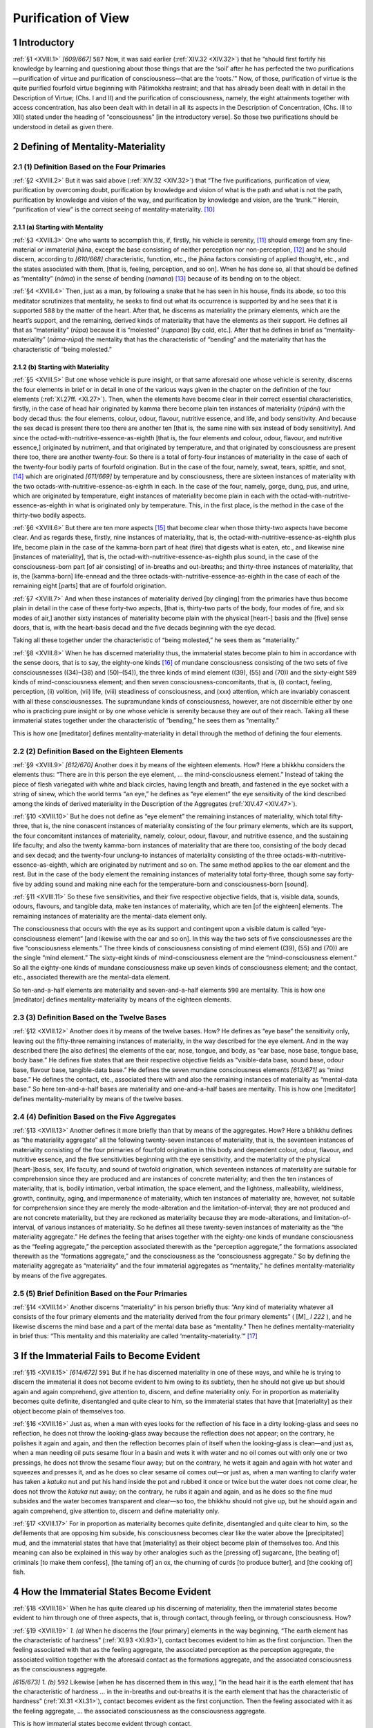 

.. _XVIII:

Purification of View
************************



1 Introductory
------------------



.. _XVIII.1:

:ref:`§1 <XVIII.1>` *[609/667]*  ``587``  Now, it was said earlier (:ref:`XIV.32 <XIV.32>`) that he “should first fortify his knowledge by learning and questioning about those things that are the ‘soil’ after he has perfected the two purifications—purification of virtue and purification of consciousness—that are the ‘roots.’” Now, of those, purification of virtue is the quite purified fourfold virtue beginning with Pātimokkha restraint; and that has already been dealt with in detail in the Description of Virtue; (Chs. I and II) and the purification of consciousness, namely, the eight attainments together with access concentration, has also been dealt with in detail in all its aspects in the Description of Concentration, (Chs. III to XIII) stated under the heading of “consciousness” [in the introductory verse]. So those two purifications should be understood in detail as given there.

2 Defining of Mentality-Materiality
---------------------------------------



2.1 (1) Definition Based on the Four Primaries
^^^^^^^^^^^^^^^^^^^^^^^^^^^^^^^^^^^^^^^^^^^^^^^^^^



.. _XVIII.2:

:ref:`§2 <XVIII.2>` But it was said above (:ref:`XIV.32 <XIV.32>`) that “The five purifications, purification of view, purification by overcoming doubt, purification by knowledge and vision of what is the path and what is not the path, purification by knowledge and vision of the way, and purification by knowledge and vision, are the ‘trunk.’” Herein, “purification of view” is the correct seeing of mentality-materiality. [#1]_ 

2.1.1 (a) Starting with Mentality
"""""""""""""""""""""""""""""""""""""



.. _XVIII.3:

:ref:`§3 <XVIII.3>` One who wants to accomplish this, if, firstly, his vehicle is serenity, [#2]_  should emerge from any fine-material or immaterial jhāna, except the base consisting of neither perception nor non-perception, [#3]_  and he should discern, according to *[610/668]* characteristic, function, etc., the jhāna factors consisting of applied thought, etc., and the states associated with them, [that is, feeling, perception, and so on]. When he has done so, all that should be defined as “mentality” (*nāma*\ ) in the sense of bending (*namana*\ ) [#4]_  because of its bending on to the object.

.. _XVIII.4:

:ref:`§4 <XVIII.4>` Then, just as a man, by following a snake that he has seen in his house, finds its abode, so too this meditator scrutinizes that mentality, he seeks to find out what its occurrence is supported by and he sees that it is supported  ``588``  by the matter of the heart. After that, he discerns as materiality the primary elements, which are the heart’s support, and the remaining, derived kinds of materiality that have the elements as their support. He defines all that as “materiality” (*rūpa*\ ) because it is “molested” (*ruppana*\ ) [by cold, etc.]. After that he defines in brief as “mentality-materiality” (*nāma-rūpa*\ ) the mentality that has the characteristic of “bending” and the materiality that has the characteristic of “being molested.”

2.1.2 (b) Starting with Materiality
"""""""""""""""""""""""""""""""""""""""



.. _XVIII.5:

:ref:`§5 <XVIII.5>` But one whose vehicle is pure insight, or that same aforesaid one whose vehicle is serenity, discerns the four elements in brief or in detail in one of the various ways given in the chapter on the definition of the four elements (:ref:`XI.27ff. <XI.27>`). Then, when the elements have become clear in their correct essential characteristics, firstly, in the case of head hair originated by kamma there become plain ten instances of materiality (*rūpāni*\ ) with the body decad thus: the four elements, colour, odour, flavour, nutritive essence, and life, and body sensitivity. And because the sex decad is present there too there are another ten [that is, the same nine with sex instead of body sensitivity]. And since the octad-with-nutritive-essence-as-eighth [that is, the four elements and colour, odour, flavour, and nutritive essence,] originated by nutriment, and that originated by temperature, and that originated by consciousness are present there too, there are another twenty-four. So there is a total of forty-four instances of materiality in the case of each of the twenty-four bodily parts of fourfold origination. But in the case of the four, namely, sweat, tears, spittle, and snot, [#5]_  which are originated *[611/669]* by temperature and by consciousness, there are sixteen instances of materiality with the two octads-with-nutritive-essence-as-eighth in each. In the case of the four, namely, gorge, dung, pus, and urine, which are originated by temperature, eight instances of materiality become plain in each with the octad-with-nutritive-essence-as-eighth in what is originated only by temperature. This, in the first place, is the method in the case of the thirty-two bodily aspects.

.. _XVIII.6:

:ref:`§6 <XVIII.6>` But there are ten more aspects [#6]_  that become clear when those thirty-two aspects have become clear. And as regards these, firstly, nine instances of materiality, that is, the octad-with-nutritive-essence-as-eighth plus life, become plain in the case of the kamma-born part of heat (fire) that digests what is eaten, etc., and likewise nine [instances of materiality], that is, the octad-with-nutritive-essence-as-eighth plus sound, in the case of the consciousness-born part [of air consisting] of in-breaths and out-breaths; and thirty-three instances of materiality, that is, the [kamma-born] life-ennead and the three octads-with-nutritive-essence-as-eighth in the case of each of the remaining eight [parts] that are of fourfold origination.

.. _XVIII.7:

:ref:`§7 <XVIII.7>` And when these instances of materiality derived [by clinging] from the primaries have thus become plain in detail in the case of these forty-two aspects, [that is, thirty-two parts of the body, four modes of fire, and six modes of air,] another sixty instances of materiality become plain with the physical [heart-] basis and the [five] sense doors, that is, with the heart-basis decad and the five decads beginning with the eye decad.

Taking all these together under the characteristic of “being molested,” he sees them as “materiality.”



.. _XVIII.8:

:ref:`§8 <XVIII.8>` When he has discerned materiality thus, the immaterial states become plain to him in accordance with the sense doors, that is to say, the eighty-one kinds [#7]_  of mundane consciousness consisting of the two sets of five consciousnesses ((34)–(38) and (50)–(54)), the three kinds of mind element ((39), (55) and (70)) and the sixty-eight  ``589``  kinds of mind-consciousness element; and then seven consciousness-concomitants, that is, (i) contact, feeling, perception, (ii) volition, (vii) life, (viii) steadiness of consciousness, and (xxx) attention, which are invariably conascent with all these consciousnesses. The supramundane kinds of consciousness, however, are not discernible either by one who is practicing pure insight or by one whose vehicle is serenity because they are out of their reach. Taking all these immaterial states together under the characteristic of “bending,” he sees them as “mentality.”

This is how one [meditator] defines mentality-materiality in detail through the method of defining the four elements.

2.2 (2) Definition Based on the Eighteen Elements
^^^^^^^^^^^^^^^^^^^^^^^^^^^^^^^^^^^^^^^^^^^^^^^^^^^^^



.. _XVIII.9:

:ref:`§9 <XVIII.9>` *[612/670]* Another does it by means of the eighteen elements. How? Here a bhikkhu considers the elements thus: “There are in this person the eye element, … the mind-consciousness element.” Instead of taking the piece of flesh variegated with white and black circles, having length and breath, and fastened in the eye socket with a string of sinew, which the world terms “an eye,” he defines as “eye element” the eye sensitivity of the kind described among the kinds of derived materiality in the Description of the Aggregates (:ref:`XIV.47 <XIV.47>`).

.. _XVIII.10:

:ref:`§10 <XVIII.10>` But he does not define as “eye element” the remaining instances of materiality, which total fifty-three, that is, the nine conascent instances of materiality consisting of the four primary elements, which are its support, the four concomitant instances of materiality, namely, colour, odour, flavour, and nutritive essence, and the sustaining life faculty; and also the twenty kamma-born instances of materiality that are there too, consisting of the body decad and sex decad; and the twenty-four unclung-to instances of materiality consisting of the three octads-with-nutritive-essence-as-eighth, which are originated by nutriment and so on. The same method applies to the ear element and the rest. But in the case of the body element the remaining instances of materiality total forty-three, though some say forty-five by adding sound and making nine each for the temperature-born and consciousness-born [sound].

.. _XVIII.11:

:ref:`§11 <XVIII.11>` So these five sensitivities, and their five respective objective fields, that is, visible data, sounds, odours, flavours, and tangible data, make ten instances of materiality, which are ten [of the eighteen] elements. The remaining instances of materiality are the mental-data element only.

The consciousness that occurs with the eye as its support and contingent upon a visible datum is called “eye-consciousness element” [and likewise with the ear and so on]. In this way the two sets of five consciousnesses are the five “consciousness elements.” The three kinds of consciousness consisting of mind element ((39), (55) and (70)) are the single “mind element.” The sixty-eight kinds of mind-consciousness element are the “mind-consciousness element.” So all the eighty-one kinds of mundane consciousness make up seven kinds of consciousness element; and the contact, etc., associated therewith are the mental-data element.

So ten-and-a-half elements are materiality and seven-and-a-half elements  ``590``  are mentality. This is how one [meditator] defines mentality-materiality by means of the eighteen elements.

2.3 (3) Definition Based on the Twelve Bases
^^^^^^^^^^^^^^^^^^^^^^^^^^^^^^^^^^^^^^^^^^^^^^^^



.. _XVIII.12:

:ref:`§12 <XVIII.12>` Another does it by means of the twelve bases. How? He defines as “eye base” the sensitivity only, leaving out the fifty-three remaining instances of materiality, in the way described for the eye element. And in the way described there [he also defines] the elements of the ear, nose, tongue, and body, as “ear base, nose base, tongue base, body base.” He defines five states that are their respective objective fields as “visible-data base, sound base, odour base, flavour base, tangible-data base.” He defines the seven mundane consciousness elements *[613/671]* as “mind base.” He defines the contact, etc., associated there with and also the remaining instances of materiality as “mental-data base.” So here ten-and-a-half bases are materiality and one-and-a-half bases are mentality. This is how one [meditator] defines mentality-materiality by means of the twelve bases.

2.4 (4) Definition Based on the Five Aggregates
^^^^^^^^^^^^^^^^^^^^^^^^^^^^^^^^^^^^^^^^^^^^^^^^^^^



.. _XVIII.13:

:ref:`§13 <XVIII.13>` Another defines it more briefly than that by means of the aggregates. How? Here a bhikkhu defines as “the materiality aggregate” all the following twenty-seven instances of materiality, that is, the seventeen instances of materiality consisting of the four primaries of fourfold origination in this body and dependent colour, odour, flavour, and nutritive essence, and the five sensitivities beginning with the eye sensitivity, and the materiality of the physical [heart-]basis, sex, life faculty, and sound of twofold origination, which seventeen instances of materiality are suitable for comprehension since they are produced and are instances of concrete materiality; and then the ten instances of materiality, that is, bodily intimation, verbal intimation, the space element, and the lightness, malleability, wieldiness, growth, continuity, aging, and impermanence of materiality, which ten instances of materiality are, however, not suitable for comprehension since they are merely the mode-alteration and the limitation-of-interval; they are not produced and are not concrete materiality, but they are reckoned as materiality because they are mode-alterations, and limitation-of-interval, of various instances of materiality. So he defines all these twenty-seven instances of materiality as the “the materiality aggregate.” He defines the feeling that arises together with the eighty-one kinds of mundane consciousness as the “feeling aggregate,” the perception associated therewith as the “perception aggregate,” the formations associated therewith as the “formations aggregate,” and the consciousness as the “consciousness aggregate.” So by defining the materiality aggregate as “materiality” and the four immaterial aggregates as “mentality,” he defines mentality-materiality by means of the five aggregates.

2.5 (5) Brief Definition Based on the Four Primaries
^^^^^^^^^^^^^^^^^^^^^^^^^^^^^^^^^^^^^^^^^^^^^^^^^^^^^^^^



.. _XVIII.14:

:ref:`§14 <XVIII.14>` Another discerns “materiality” in his person briefly thus: “Any kind of materiality whatever all consists of the four primary elements and the materiality derived from the four primary elements” ( [M]_ *I 222*\  ), and he likewise discerns the mind base and a part of the mental data base as “mentality.” Then he defines mentality-materiality in brief thus: “This mentality and this materiality are called ‘mentality-materiality.’”  [#8]_ 

3 If the Immaterial Fails to Become Evident
-----------------------------------------------



.. _XVIII.15:

:ref:`§15 <XVIII.15>` *[614/672]*  ``591``  But if he has discerned materiality in one of these ways, and while he is trying to discern the immaterial it does not become evident to him owing to its subtlety, then he should not give up but should again and again comprehend, give attention to, discern, and define materiality only. For in proportion as materiality becomes quite definite, disentangled and quite clear to him, so the immaterial states that have that [materiality] as their object become plain of themselves too.

.. _XVIII.16:

:ref:`§16 <XVIII.16>` Just as, when a man with eyes looks for the reflection of his face in a dirty looking-glass and sees no reflection, he does not throw the looking-glass away because the reflection does not appear; on the contrary, he polishes it again and again, and then the reflection becomes plain of itself when the looking-glass is clean—and just as, when a man needing oil puts sesame flour in a basin and wets it with water and no oil comes out with only one or two pressings, he does not throw the sesame flour away; but on the contrary, he wets it again and again with hot water and squeezes and presses it, and as he does so clear sesame oil comes out—or just as, when a man wanting to clarify water has taken a *katuka* nut and put his hand inside the pot and rubbed it once or twice but the water does not come clear, he does not throw the *katuka*\  nut away; on the contrary, he rubs it again and again, and as he does so the fine mud subsides and the water becomes transparent and clear—so too, the bhikkhu should not give up, but he should again and again comprehend, give attention to, discern and define materiality only.

.. _XVIII.17:

:ref:`§17 <XVIII.17>` For in proportion as materiality becomes quite definite, disentangled and quite clear to him, so the defilements that are opposing him subside, his consciousness becomes clear like the water above the [precipitated] mud, and the immaterial states that have that [materiality] as their object become plain of themselves too. And this meaning can also be explained in this way by other analogies such as the [pressing of] sugarcane, [the beating of] criminals [to make them confess], [the taming of] an ox, the churning of curds [to produce butter], and [the cooking of] fish.

4 How the Immaterial States Become Evident
----------------------------------------------



.. _XVIII.18:

:ref:`§18 <XVIII.18>` When he has quite cleared up his discerning of materiality, then the immaterial states become evident to him through one of three aspects, that is, through contact, through feeling, or through consciousness. How?

.. _XVIII.19:

:ref:`§19 <XVIII.19>` *1. (a)* When he discerns the [four primary] elements in the way beginning, “The earth element has the characteristic of hardness” (:ref:`XI.93 <XI.93>`), contact becomes evident to him as the first conjunction. Then the feeling associated with that as the feeling aggregate, the associated perception as the perception aggregate, the associated volition together with the aforesaid contact as the formations aggregate, and the associated consciousness as the consciousness aggregate.

*[615/673]* *1. (b)*\   ``592``  Likewise [when he has discerned them in this way,] “In the head hair it is the earth element that has the characteristic of hardness … in the in-breaths and out-breaths it is the earth element that has the characteristic of hardness” (:ref:`XI.31 <XI.31>`), contact becomes evident as the first conjunction. Then the feeling associated with it as the feeling aggregate, … the associated consciousness as the consciousness aggregate.

This is how immaterial states become evident through contact.

.. _XVIII.20:

:ref:`§20 <XVIII.20>` *2. (a)*\  To another [who discerns the four primary elements in the way beginning] “The earth element has the characteristic of hardness,” the feeling that has that as its object and experiences its stimulus [as pleasant, etc.,] becomes evident as the feeling aggregate, the perception associated with that as the perception aggregate, the contact and the volition associated with that as the formations aggregate, and the consciousness associated with that as the consciousness aggregate.

*2. (b)*\  Likewise [to one who discerns them in this way] “In the head hair it is the earth element that has the characteristic of hardness … in the in-breaths and out-breaths it is the earth element that has the characteristic of hardness,” the feeling that has that as its object and experiences its stimulus becomes evident as the feeling aggregate … and the consciousness associated with that as the consciousness aggregate.

This is how the immaterial states become evident through feeling.

.. _XVIII.21:

:ref:`§21 <XVIII.21>` *3. (a)*\  To another [who discerns the four primary elements in the way beginning] “The earth element has the characteristic of hardness,” the consciousness that cognizes the object becomes evident as the consciousness aggregate, the feeling associated with it as the feeling aggregate, the associated perception as the perception aggregate, and the associated contact and volition as the formations aggregate.

*3. (b)*\  Likewise [to one who discerns them in this way] “In the head hair it is the earth element that has the characteristic of hardness … in the in-breaths and out-breaths it is the earth element that has the characteristic of hardness,” the consciousness that cognizes the object becomes evident as the consciousness aggregate … and the associated contact and volition as the formations aggregate.

This is how the immaterial states become evident through consciousness.

.. _XVIII.22:

:ref:`§22 <XVIII.22>` In the case of [the ways of discerning materiality as consisting of] the forty-two aspects of the elements beginning with the head hairs [that is, thirty-two aspects of the body, four aspects of the fire element and six aspects of the air element,] either by these same means given above or by means of the method beginning, “In the kamma-originated head hairs it is the earth element that has the characteristic of hardness—and also in the case of the methods of discerning materiality as consisting of the eye, etc.—by means of the four primary elements in each, the construing should be done by working out all the differences in each method.

.. _XVIII.23:

:ref:`§23 <XVIII.23>` Now, it is only when he has become quite sure about discerning materiality in this way that immaterial states become quite evident to him in the three aspects. *[616/674]* Therefore he should only undertake the task of discerning the immaterial states after he has completed that, not otherwise. If he leaves off discerning materiality when, say, one or two material states have become evident in order to begin discerning the immaterial, then he falls from his meditation subject like the mountain cow already described under the Development of the Earth Kasiṇa (:ref:`IV.130 <IV.130>`).  ``593``  But if he undertakes the task of discerning the immaterial after he is already quite sure about discerning materiality thus, then his meditation subject comes to growth, increase and perfection.

5 No Being Apart from Mentality-Materiality
-----------------------------------------------



.. _XVIII.24:

:ref:`§24 <XVIII.24>` He defines the four immaterial aggregates that have thus become evident through contact, etc., as “mentality.” And he defines their objects, namely, the four primaries and the materiality derived from the four primaries, as “materiality.” So, as one who opens a box with a knife, as one who splits a twin palmyra bulb in two, he defines all states of the three planes, [#9]_  the eighteen elements, twelve bases, five aggregates, in the double way as “mentality-materiality,” and he concludes that over and above mere mentality-materiality there is nothing else that is a being or a person or a deity or a Brahmā.

.. _XVIII.25:

:ref:`§25 <XVIII.25>` After defining mentality-materiality thus according to its true nature, then in order to abandon this worldly designation of “a being” and “a person” more thoroughly, to surmount confusion about beings and to establish his mind on the plane of non-confusion, he makes sure that the meaning defined, namely, *[617/675]* “This is mere mentality-materiality, there is no being, no person” is confirmed by a number of suttas. For this has been said:




| As with the assembly of parts
| The word “chariot” is countenanced,
| So, when the aggregates are present,
| “A being” is said in common usage ( [S]_ *I 135*\  ).


.. _XVIII.26:

:ref:`§26 <XVIII.26>` Again, this has been said: “Just as when a space is enclosed with timber and creepers and grass and clay, there comes to be the term ‘house,’ so too, when a space is enclosed with bones and sinews and flesh and skin, there comes to be the term ‘material form’ (*rūpa*\ )” ( [M]_ *I 190*\  ).

.. _XVIII.27:

:ref:`§27 <XVIII.27>` And again this has been said:




| It is ill alone that rises,
| Ill that remains, ill that departs.
| Nothing rises else than ill,
| And nothing ceases else than ill ( [S]_ *I 135*\  ).


.. _XVIII.28:

:ref:`§28 <XVIII.28>` So in many hundred suttas it is only mentality-materiality that is illustrated, not a being, not a person. Therefore, just as when the component parts such as axles, wheels, frame poles, etc., are arranged in a certain way, there comes to be the mere term of common usage “chariot,” yet in the ultimate sense when each part is examined there is no chariot—and just as when the component parts of a house such as wattles, etc., are placed so that they enclose a space in a certain way, there comes to be the mere term of common usage “house,” yet in the ultimate sense there is no house—and just as when the fingers, thumb, etc., are placed in a certain way, there comes to be the mere term of common usage  ``594``  “fist,”—with body and strings, “lute”; with elephants, horses, etc., “army”; with surrounding walls, houses, states, etc., “city”—just as when trunk, branches, foliage, etc., are placed in a certain way, there comes to be the mere term of common usage “tree,” yet in the ultimate sense, when each component is examined, there is no tree—so too, when there are the five aggregates [as objects] of clinging, there comes to be the mere term of common usage “a being,” “a person,” yet in the ultimate sense, when each component is examined, there is no being as a basis for the assumption “I am” or “I”; in the ultimate sense there is only mentality-materiality. The vision of one who sees in this way is called correct vision.

.. _XVIII.29:

:ref:`§29 <XVIII.29>` But when a man rejects this correct vision and assumes that a [permanent] being exists, he has to conclude either that it comes to be annihilated or that it does not. If he concludes that it does not come to be annihilated, he falls into the eternity [view]. If he concludes that it does come to be annihilated, he falls into the annihilation [view]. Why? Because [the assumption] precludes any gradual change like that of milk into curd. So he either holds back, concluding that the assumed being is eternal, or he overreaches, concluding that it comes to be annihilated.

.. _XVIII.30:

:ref:`§30 <XVIII.30>` Hence the Blessed One said: “There are two kinds of view, bhikkhus, and when deities and human beings are obsessed by them, some hold back and *[618/676]* some overreach; only those with eyes see. And how do some hold back? Deities and human beings love becoming, delight in becoming, rejoice in becoming. When Dhamma is taught to them for the ceasing of becoming, their minds do not enter into it, become settled, steady and resolute. Thus it is that some hold back. And how do some overreach? Some are ashamed, humiliated and disgusted by that same becoming, they are concerned with non-becoming in this way: ‘Sirs, when with the breakup of the body this self is cut off, annihilated, does not become any more after death, that is peaceful, that is sublime, that is true.’ Thus it is that some overreach. And how do those with eyes see? Here a bhikkhu sees what is become as become. Having seen what is become as become, he has entered upon the way to dispassion for it, to the fading away of greed for it, to its cessation. This is how one with eyes sees” (It 43;  [Paṭis]_ *I 159*\  ).

.. _XVIII.31:

:ref:`§31 <XVIII.31>` Therefore, just as a marionette is void, soulless and without curiosity, and while it walks and stands merely through the combination of strings and wood,  ``595``  yet it seems as if it had curiosity and interestedness, so too, this mentality-materiality is void, soulless and without curiosity, and while it walks and stands merely through the combination of the two together, yet it seems as if it had curiosity and interestedness. This is how it should be regarded. Hence the Ancients said:




| The mental and material are really here,
| But here there is no human being to be found,
| For it is void and merely fashioned like a doll—
| Just suffering piled up like grass and sticks.


6 Interdependence of Mentality and Materiality
--------------------------------------------------



.. _XVIII.32:

:ref:`§32 <XVIII.32>` And this should be explained not only by means of the simile of the marionette, but also by means of the analogies of the sheaves of reeds and so on. For just as when two sheaves of reeds are propped one against the other, each one gives the other consolidating support, and when one falls the other falls, so too, in the five-constituent becoming mentality-materiality occurs as an interdependent state, each of its components giving the other consolidating support, and when one falls owing to death, the other falls too. Hence the Ancients said:




| The mental and material
| Are twins and each supports the other;
| When one breaks up they both break up
| Through interconditionality.


.. _XVIII.33:

:ref:`§33 <XVIII.33>` And just as when sound occurs having as its support a drum that is beaten by the stick, then the drum is one and the sound another, the drum and the sound are not mixed up together, the drum is void of the sound and the sound is void of the drum, so too, when mentality occurs having as its support the materiality called the physical basis, the door and the object, then the materiality is one and the mentality is another, the mentality and materiality are not mixed up together, the mentality is void of the materiality and the materiality is void of *[619/677]* the mentality; yet the mentality occurs due to the materiality as the sound occurs due to the drum. Hence the Ancients said:




| The pentad based on contact comes not from the eye,
| Or from things seen, or something that is in between;
| Due to a cause it comes to be, and formed as well.
| Just as the sound that issues from a beaten drum.





| The pentad based on contact comes not from the ear.
| Or yet from sound, or something that is in between;
| Due to a cause …
| The pentad based on contact comes not from the nose





| Or yet from smells, or something that is in between;
| Due to a cause …
| The pentad based on contact comes not from the tongue,
| Or yet from tastes, or something that is in between;  ``596`` 





| Due to a cause …
| The pentad based on contact comes not from the body,
| Or yet from touch, or something that is in between;
| Due to a cause …





| Being formed, it does not come from the material basis.
| Nor does it issue from the mental-datum base;
| Due to a cause it comes to be, and formed as well.
| Just as the sound that issues from a beaten drum.


.. _XVIII.34:

:ref:`§34 <XVIII.34>` Furthermore, mentality has no efficient power, it cannot occur by its own efficient power. It does not eat, it does not drink, it does not speak, it does not adopt postures. And materiality is without efficient power; it cannot occur by its own efficient power. For it has no desire to eat, it has no desire to drink, it has no desire to speak, it has no desire to adopt postures. But rather it is when supported by materiality that mentality occurs; and it is when supported by mentality that materiality occurs. When mentality has the desire to eat, the desire to drink, the desire to speak, the desire to adopt a posture, it is materiality that eats, drinks, speaks, and adopts a posture.

.. _XVIII.35:

:ref:`§35 <XVIII.35>` But for the purpose of explaining this meaning they gave this simile as an example: a man born blind and a stool-crawling cripple wanted to go somewhere. The blind man said to the cripple, “Look, I can do what should be done by legs, but I have no eyes with which to see what is rough and smooth.” The cripple said, “Look, I can do what should be done by eyes, but I have no legs with which to go and come.” The blind man was delighted, and he made the cripple climb up on his shoulder. Sitting on the blind man’s shoulder the cripple spoke thus, “Leave the left, take the right; leave the right, take the left.”

Herein, the blind man has no efficient power; he is impotent; he cannot travel by his own efficient power, by his own strength. And the cripple has no efficient power; he is impotent; he cannot travel by his own efficient power, by his own strength. But there is nothing to prevent their going when they support each other. So too, mentality has no efficient power; it does not arise or occur in such *[620/678]* and such functions by its own efficient power. And materiality has no efficient power; it does not arise or occur in such and such functions by its own efficient power.

But there is nothing to prevent their occurrence when they support each other.

.. _XVIII.36:

:ref:`§36 <XVIII.36>` Hence this is said:




| They cannot come to be by their own strength,
| Or yet maintain themselves by their own strength;
| Relying for support on other states,
| Weak in themselves, and formed, they come to be;  ``597`` 





| They come to be with others as condition.
| They are aroused by others as their objects,
| They are produced by object and condition,
| And each by something other than itself.





| And just as men depend upon
| A boat for traversing the sea.
| So does the mental body need
| The matter-body for occurrence.





| And as the boat depends upon
| The men for traversing the sea.
| So does the matter-body need
| The mental body for occurrence.





| Depending each upon the other
| The boat and men go on the sea.
| And so do mind and matter both
| Depend the one upon the other.


7 Conclusion
----------------



.. _XVIII.37:

:ref:`§37 <XVIII.37>` The correct vision of mentality and materiality, which, after defining mentality-materiality by these various methods, has been established on the plane of non-confusion by overcoming the perception of a being, is what should be understood as purification of view. Other terms for it are “defining of mentality-materiality” and “delimitation of formations.”

The eighteenth chapter called “The Description of Purification of View” in the Treatise on the Development of Understanding in the *Path of Purification* composed for the purpose of gladdening good people.

.. rubric:: Footnotes



.. _XVIII.n1:

.. [#1] 
    
    “Mentality should be taken here as the four aggregates beginning with feeling and belonging to the three planes, not omitting consciousness as in the case of ‘With consciousness as condition, mentality-materiality’ and not including the supramundane aggregates associated with Nibbāna” ( [Vism-mhṭ]_ *744*\   (Be)).


.. _XVIII.n2:

.. [#2] 
    
    Serenity (*samatha*\ ) is a general term for concentration, as the complement of insight (*vipassanā*\ ), which is roughly the equivalent of understanding (*paññā*\ ).


.. _XVIII.n3:

.. [#3] 
    
    “One who is beginning this work has difficulty in discerning the highest form of becoming, that is, the base consisting of neither perception nor non-perception” (Vism-mhṭ 744). This is owing to the diminished perception (see  [M]_ *III 28*\  ).


.. _XVIII.n4:

.. [#4] 
    
    See  [S]_ *II 23f.*\   “Bending in the direction of the object means that there is no occurrence without an object; it is in the sense of that sort of bending, or it is in the sense of bestowing a name (*nāma-karaṇa*\ )” ( [Vism-mhṭ]_ *744*\  ). “Name-and-form” has many advantages over “mentality-materiality” if only because it preserves the integrity of *nāma* and excludes any metaphysical assumption of matter existing as a substance behind apparent forms.


.. _XVIII.n5:

.. [#5] 
    
    “Because sweat, etc., arise owing to heat, fatigue, etc., and owing to mental perturbation, they are called ‘originated by temperature and by consciousness’” (Vism-mhṭ 745). There are seven kinds of decads: those of the physical basis of mind (heart), sex, living, physical eye, ear, nose, tongue, and body. The first nine components of a decad are the same in all instances, and by themselves they are called the “life ennead.” The first eight components by themselves are called the “octad-with-nutritive-essence-as-eighth.” This octad plus sound is called the “sound ennead.” In general these are called “material groups” (*rūpa-kalāpa*\ ). But this kind of group (*kalāpa*\ ) has nothing to do with the “comprehension by groups” (*kalāpa-sammasana*\ ) of :ref:`Ch. XX <XX>`, which is simply generalization (from one’s own particular experience to each of the five aggregates as past, etc., i.e. as a “group”). The “material groups” are not in the Piṭakas.


.. _XVIII.n6:

.. [#6] 
    
    The ten are four aspects of the fire element and six aspects of the air element; what heats, what consumes, what burns up, what digests; up-going winds (or forces), down-going winds, winds in the stomach, winds in the bowels, winds in the limbs, breath. See :ref:`XI.37 <XI.37>`, :ref:`82 <XI.82>`.


.. _XVIII.n7:

.. [#7] 
    
    “The exalted consciousness of the fine-material and immaterial spheres is only quite plain to one who has attained the attainments” ( [Vism-mhṭ]_ *746*\  ).


.. _XVIII.n8:

.. [#8] 
    
    “As well as by means of the elements, etc., materiality can also be discerned through the faculties, the truths, and the dependent origination. How?
    
    “Firstly, through the faculties. These seven, namely, the five beginning with the eye plus femininity and masculinity are materiality; the eleven consisting of the mind faculty, the five feeling faculties, and the five beginning with faith, are mentality; the life faculty is both mentality and materiality. The last three, being supramundane, are not intended here. The truth of suffering is both mentality and materiality; the truth of origin is mentality; the other two are not intended here because they are supramundane. “In the structure of conditions, the first three members are mentality; the fourth and fifth are mentality and materiality; the sixth, seventh, eighth, and ninth are mentality; the tenth is both mentality and materiality; the last two are each mentality and materiality” ( [Vism-mhṭ]_ *747f.*\  ).


.. _XVIII.n9:

.. [#9] 
    
    “‘*All states of the three planes’* is said all-inclusively owing to the necessity not to omit anything suitable for comprehension. For it must be fully understood without any exception, and greed must be made to fade away absolutely so that the mind may be liberated by the fading away of greed. That is why the Blessed One said: ‘Bhikkhus, without directly knowing, without fully understanding all, without causing the fading away of greed for it, without abandoning it, the mind is incapable of the destruction of suffering. Bhikkhus, it is by directly knowing, by fully understanding all, by causing the fading away of greed for it, by abandoning it, that the mind is capable of the destruction of suffering’ ( [S]_ *IV 17*\  ). If all the states of the three planes are taken as mentality-materiality without exception, then how should one deal with what has been conceived by those outside the Dispensation as verbal meanings, such as the Primordial Essence (*pakati*\ ), etc. [e.g. of the Sāṃkhya], the substance (*drabya*\ ), etc. [e.g. of the Vaiśeṣika], the soul (*jīva*\ ), etc., and the body (*kāya*\ ), etc. [?] Since these are like the hallucination of lunatics and are taught by the not fully enlightened, what other way of dealing with them is there than to ignore them? Or alternatively, their existence or non-existence can be understood as established by their inclusion within mentality-materiality” ( [Vism-mhṭ]_ *751f.*\  ). There follows a long paragraph showing how the concepts of these systems are to be assimilated into mentality-materiality whereby they lose their significance and are shown to be impermanent and formed.  [Vism-mhṭ]_   concludes by saying, “Wherever the verbal meaning of self is expressed by some such metaphor as world-soul (*purisa*\ ), self (*attā, ātman*\ ), soul (*jīva*\ ), etc., these being themselves conceived in their various ways on the basis of mere mentality-materiality, are mere mentality-materiality, too” ( [Vism-mhṭ]_ *754f.*\  ).
